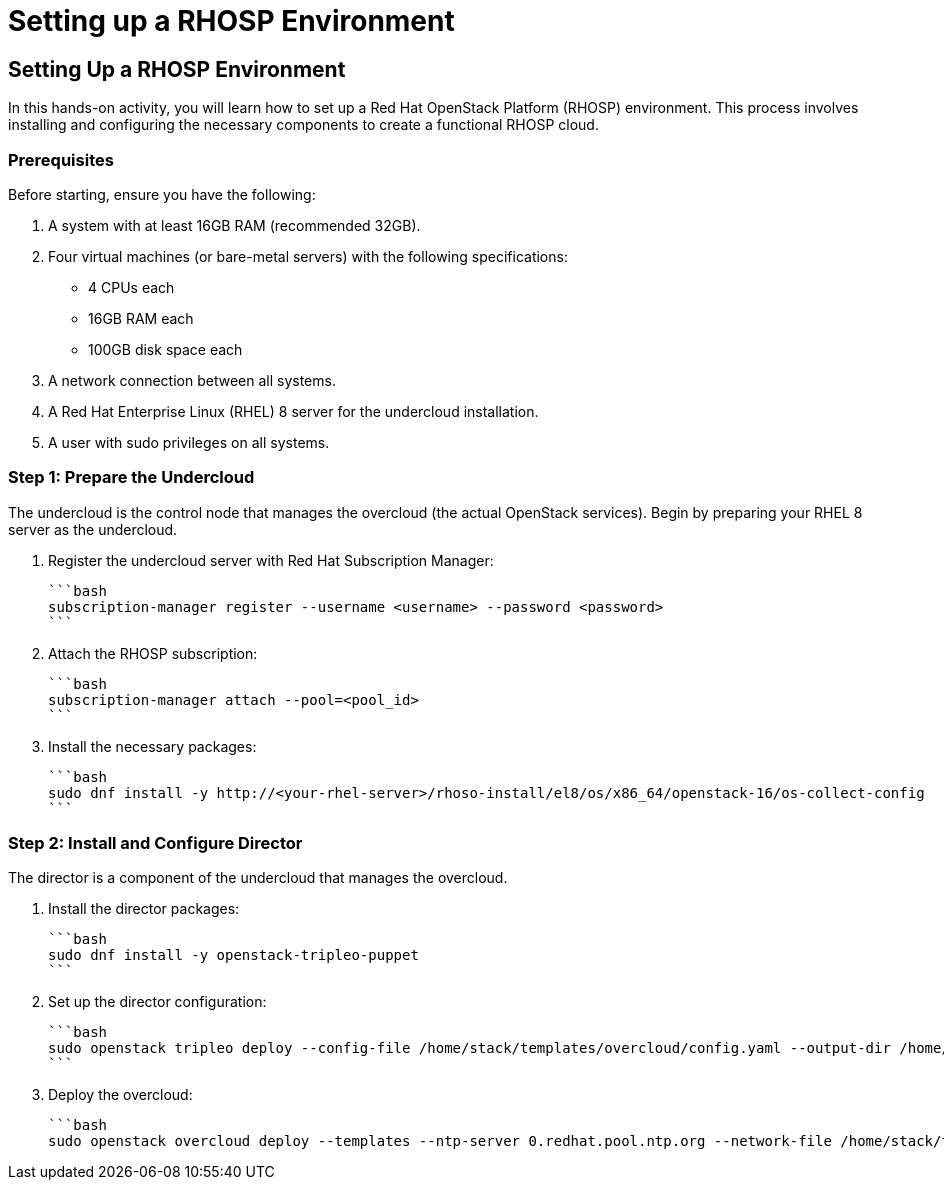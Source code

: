 #  Setting up a RHOSP Environment

== Setting Up a RHOSP Environment

In this hands-on activity, you will learn how to set up a Red Hat OpenStack Platform (RHOSP) environment. This process involves installing and configuring the necessary components to create a functional RHOSP cloud.

### Prerequisites

Before starting, ensure you have the following:

1. A system with at least 16GB RAM (recommended 32GB).
2. Four virtual machines (or bare-metal servers) with the following specifications:
   - 4 CPUs each
   - 16GB RAM each
   - 100GB disk space each
3. A network connection between all systems.
4. A Red Hat Enterprise Linux (RHEL) 8 server for the undercloud installation.
5. A user with sudo privileges on all systems.

### Step 1: Prepare the Undercloud

The undercloud is the control node that manages the overcloud (the actual OpenStack services). Begin by preparing your RHEL 8 server as the undercloud.

1. Register the undercloud server with Red Hat Subscription Manager:

   ```bash
   subscription-manager register --username <username> --password <password>
   ```

2. Attach the RHOSP subscription:

   ```bash
   subscription-manager attach --pool=<pool_id>
   ```

3. Install the necessary packages:

   ```bash
   sudo dnf install -y http://<your-rhel-server>/rhoso-install/el8/os/x86_64/openstack-16/os-collect-config
   ```

### Step 2: Install and Configure Director

The director is a component of the undercloud that manages the overcloud.

1. Install the director packages:

   ```bash
   sudo dnf install -y openstack-tripleo-puppet
   ```

2. Set up the director configuration:

   ```bash
   sudo openstack tripleo deploy --config-file /home/stack/templates/overcloud/config.yaml --output-dir /home/stack/templates/overcloud/ --timeout 120
   ```

3. Deploy the overcloud:

   ```bash
   sudo openstack overcloud deploy --templates --ntp-server 0.redhat.pool.ntp.org --network-file /home/stack/templates/overcloud/network/